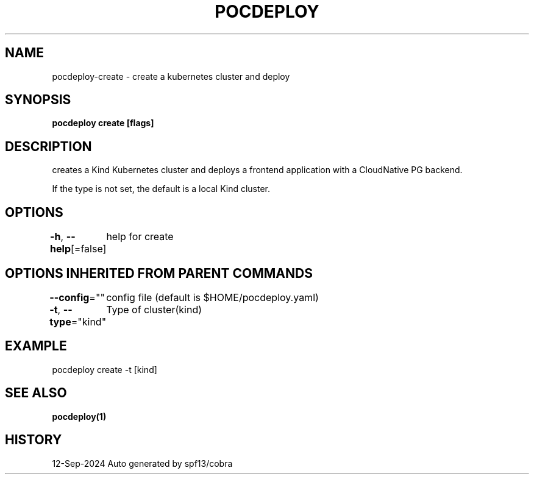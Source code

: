 .nh
.TH "POCDEPLOY" "1" "Sep 2024" "harvey-earth" "pocdeploy Man Page"

.SH NAME
.PP
pocdeploy-create - create a kubernetes cluster and deploy


.SH SYNOPSIS
.PP
\fBpocdeploy create [flags]\fP


.SH DESCRIPTION
.PP
creates a Kind Kubernetes cluster and deploys a frontend application with a CloudNative PG backend.

.PP
If the type is not set, the default is a local Kind cluster.


.SH OPTIONS
.PP
\fB-h\fP, \fB--help\fP[=false]
	help for create


.SH OPTIONS INHERITED FROM PARENT COMMANDS
.PP
\fB--config\fP=""
	config file (default is $HOME/pocdeploy.yaml)

.PP
\fB-t\fP, \fB--type\fP="kind"
	Type of cluster(kind)


.SH EXAMPLE
.EX
pocdeploy create -t [kind]
.EE


.SH SEE ALSO
.PP
\fBpocdeploy(1)\fP


.SH HISTORY
.PP
12-Sep-2024 Auto generated by spf13/cobra
